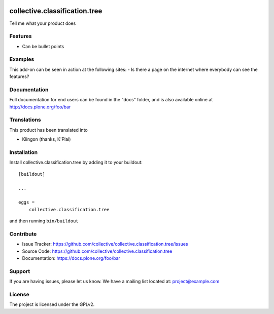 .. This README is meant for consumption by humans and pypi. Pypi can render rst files so please do not use Sphinx features.
   If you want to learn more about writing documentation, please check out: http://docs.plone.org/about/documentation_styleguide.html
   This text does not appear on pypi or github. It is a comment.

.. image:: https://travis-ci.org/collective/collective.classification.tree.svg?branch=master
    :target: https://travis-ci.org/collective/collective.classification.tree

.. image:: https://coveralls.io/repos/github/collective/collective.classification.tree/badge.svg?branch=master
    :target: https://coveralls.io/github/collective/collective.classification.tree?branch=master
    :alt: Coveralls

.. image:: https://img.shields.io/pypi/v/collective.classification.tree.svg
    :target: https://pypi.python.org/pypi/collective.classification.tree/
    :alt: Latest Version

.. image:: https://img.shields.io/pypi/status/collective.classification.tree.svg
    :target: https://pypi.python.org/pypi/collective.classification.tree
    :alt: Egg Status

.. image:: https://img.shields.io/pypi/pyversions/collective.classification.tree.svg?style=plastic   :alt: Supported - Python Versions

.. image:: https://img.shields.io/pypi/l/collective.classification.tree.svg
    :target: https://pypi.python.org/pypi/collective.classification.tree/
    :alt: License


==============================
collective.classification.tree
==============================

Tell me what your product does

Features
--------

- Can be bullet points


Examples
--------

This add-on can be seen in action at the following sites:
- Is there a page on the internet where everybody can see the features?


Documentation
-------------

Full documentation for end users can be found in the "docs" folder, and is also available online at http://docs.plone.org/foo/bar


Translations
------------

This product has been translated into

- Klingon (thanks, K'Plai)


Installation
------------

Install collective.classification.tree by adding it to your buildout::

    [buildout]

    ...

    eggs =
        collective.classification.tree


and then running ``bin/buildout``


Contribute
----------

- Issue Tracker: https://github.com/collective/collective.classification.tree/issues
- Source Code: https://github.com/collective/collective.classification.tree
- Documentation: https://docs.plone.org/foo/bar


Support
-------

If you are having issues, please let us know.
We have a mailing list located at: project@example.com


License
-------

The project is licensed under the GPLv2.

